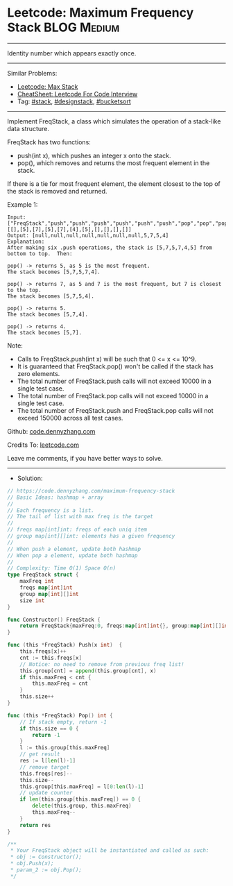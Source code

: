 * Leetcode: Maximum Frequency Stack                             :BLOG:Medium:
#+STARTUP: showeverything
#+OPTIONS: toc:nil \n:t ^:nil creator:nil d:nil
:PROPERTIES:
:type:     stack, designstack, bucketsort
:END:
---------------------------------------------------------------------
Identity number which appears exactly once.
---------------------------------------------------------------------
#+BEGIN_HTML
<a href="https://github.com/dennyzhang/code.dennyzhang.com/tree/master/problems/maximum-frequency-stack"><img align="right" width="200" height="183" src="https://www.dennyzhang.com/wp-content/uploads/denny/watermark/github.png" /></a>
#+END_HTML
Similar Problems:
- [[https://code.dennyzhang.com/max-stack][Leetcode: Max Stack]]
- [[https://cheatsheet.dennyzhang.com/cheatsheet-leetcode-A4][CheatSheet: Leetcode For Code Interview]]
- Tag: [[https://code.dennyzhang.com/review-stack][#stack]], [[https://code.dennyzhang.com/followup-designstack][#designstack]], [[https://code.dennyzhang.com/review-bucketsort][#bucketsort]]
---------------------------------------------------------------------
Implement FreqStack, a class which simulates the operation of a stack-like data structure.

FreqStack has two functions:

- push(int x), which pushes an integer x onto the stack.
- pop(), which removes and returns the most frequent element in the stack.

If there is a tie for most frequent element, the element closest to the top of the stack is removed and returned.
 
Example 1:
#+BEGIN_EXAMPLE
Input: 
["FreqStack","push","push","push","push","push","push","pop","pop","pop","pop"],
[[],[5],[7],[5],[7],[4],[5],[],[],[],[]]
Output: [null,null,null,null,null,null,null,5,7,5,4]
Explanation:
After making six .push operations, the stack is [5,7,5,7,4,5] from bottom to top.  Then:

pop() -> returns 5, as 5 is the most frequent.
The stack becomes [5,7,5,7,4].

pop() -> returns 7, as 5 and 7 is the most frequent, but 7 is closest to the top.
The stack becomes [5,7,5,4].

pop() -> returns 5.
The stack becomes [5,7,4].

pop() -> returns 4.
The stack becomes [5,7].
#+END_EXAMPLE
 
Note:

- Calls to FreqStack.push(int x) will be such that 0 <= x <= 10^9.
- It is guaranteed that FreqStack.pop() won't be called if the stack has zero elements.
- The total number of FreqStack.push calls will not exceed 10000 in a single test case.
- The total number of FreqStack.pop calls will not exceed 10000 in a single test case.
- The total number of FreqStack.push and FreqStack.pop calls will not exceed 150000 across all test cases.
 
Github: [[https://github.com/dennyzhang/code.dennyzhang.com/tree/master/problems/maximum-frequency-stack][code.dennyzhang.com]]

Credits To: [[https://leetcode.com/problems/maximum-frequency-stack/description/][leetcode.com]]

Leave me comments, if you have better ways to solve.
---------------------------------------------------------------------
- Solution:

#+BEGIN_SRC go
// https://code.dennyzhang.com/maximum-frequency-stack
// Basic Ideas: hashmap + array
//
// Each frequency is a list.
// The tail of list with max freq is the target
//
// freqs map[int]int: freqs of each uniq item
// group map[int][]int: elements has a given frequency
//
// When push a element, update both hashmap
// When pop a element, update both hashmap
//
// Complexity: Time O(1) Space O(n)
type FreqStack struct {
    maxFreq int
    freqs map[int]int
    group map[int][]int
    size int
}

func Constructor() FreqStack {
    return FreqStack{maxFreq:0, freqs:map[int]int{}, group:map[int][]int{}, size:0}
}

func (this *FreqStack) Push(x int)  {
    this.freqs[x]++
    cnt := this.freqs[x]
    // Notice: no need to remove from previous freq list!
    this.group[cnt] = append(this.group[cnt], x)
    if this.maxFreq < cnt {
        this.maxFreq = cnt
    }
    this.size++
}

func (this *FreqStack) Pop() int {
    // If stack empty, return -1
    if this.size == 0 {
        return -1
    }
    l := this.group[this.maxFreq]
    // get result
    res := l[len(l)-1]
    // remove target
    this.freqs[res]--
    this.size--
    this.group[this.maxFreq] = l[0:len(l)-1]
    // update counter
    if len(this.group[this.maxFreq]) == 0 {
        delete(this.group, this.maxFreq)
        this.maxFreq--
    }
    return res
}

/**
 * Your FreqStack object will be instantiated and called as such:
 * obj := Constructor();
 * obj.Push(x);
 * param_2 := obj.Pop();
 */
#+END_SRC

#+BEGIN_HTML
<div style="overflow: hidden;">
<div style="float: left; padding: 5px"> <a href="https://www.linkedin.com/in/dennyzhang001"><img src="https://www.dennyzhang.com/wp-content/uploads/sns/linkedin.png" alt="linkedin" /></a></div>
<div style="float: left; padding: 5px"><a href="https://github.com/dennyzhang"><img src="https://www.dennyzhang.com/wp-content/uploads/sns/github.png" alt="github" /></a></div>
<div style="float: left; padding: 5px"><a href="https://www.dennyzhang.com/slack" target="_blank" rel="nofollow"><img src="https://www.dennyzhang.com/wp-content/uploads/sns/slack.png" alt="slack"/></a></div>
</div>
#+END_HTML
